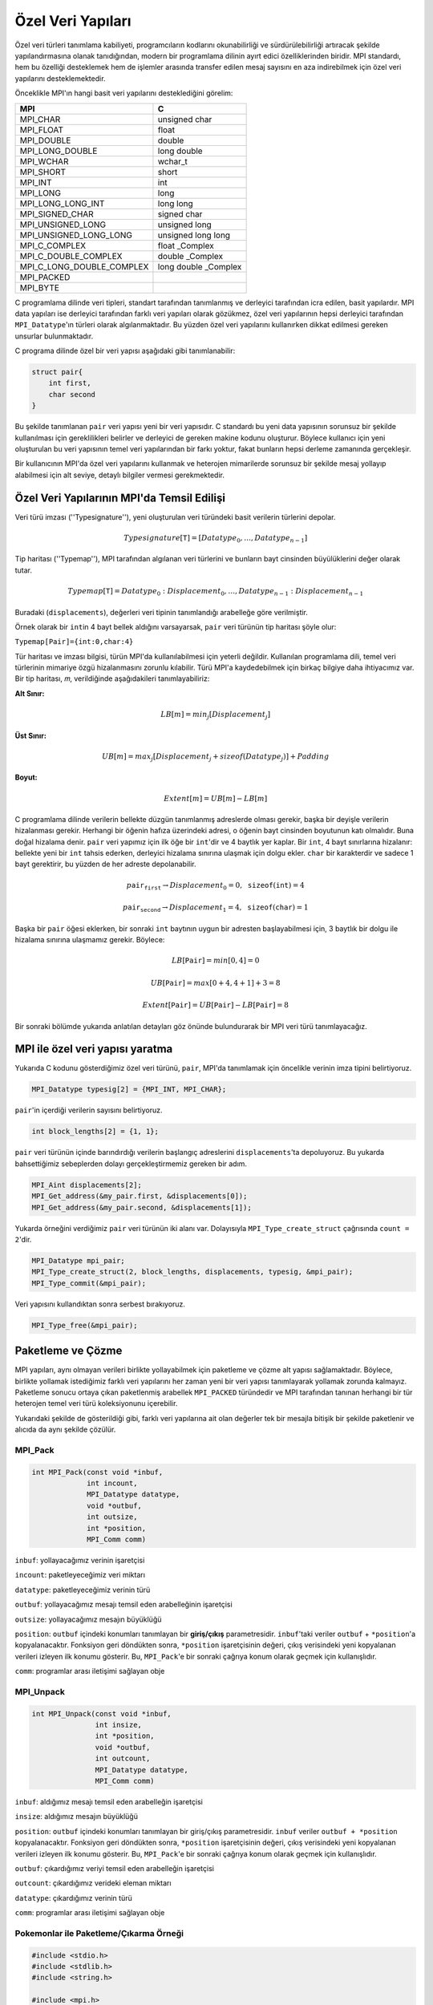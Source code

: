 
Özel Veri Yapıları
==================

Özel veri türleri tanımlama kabiliyeti, programcıların kodlarını okunabilirliği ve sürdürülebilirliği artıracak 
şekilde yapılandırmasına olanak tanıdığından, modern bir programlama dilinin ayırt edici özelliklerinden biridir. 
MPI standardı, hem bu özelliği desteklemek hem de işlemler arasında transfer edilen mesaj 
sayısını en aza indirebilmek için özel veri yapılarını desteklemektedir.

Önceklikle MPI'ın hangi basit veri yapılarını desteklediğini görelim:

+---------------------------+-------------------------+
| MPI                       | C                       |
+===========================+=========================+
| MPI_CHAR                  | unsigned char           |
+---------------------------+-------------------------+
| MPI_FLOAT                 | float                   |
+---------------------------+-------------------------+
| MPI_DOUBLE                | double                  |
+---------------------------+-------------------------+
| MPI_LONG_DOUBLE           | long double             |
+---------------------------+-------------------------+
| MPI_WCHAR                 | wchar_t                 |
+---------------------------+-------------------------+
| MPI_SHORT                 | short                   |
+---------------------------+-------------------------+
| MPI_INT                   | int                     |
+---------------------------+-------------------------+
| MPI_LONG                  | long                    |
+---------------------------+-------------------------+
| MPI_LONG_LONG_INT         | long long               |
+---------------------------+-------------------------+
| MPI_SIGNED_CHAR           | signed char             |
+---------------------------+-------------------------+
| MPI_UNSIGNED_LONG         | unsigned long           |
+---------------------------+-------------------------+
| MPI_UNSIGNED_LONG_LONG    | unsigned long long      |
+---------------------------+-------------------------+
| MPI_C_COMPLEX             | float _Complex          |
+---------------------------+-------------------------+
| MPI_C_DOUBLE_COMPLEX      | double _Complex         |
+---------------------------+-------------------------+
| MPI_C_LONG_DOUBLE_COMPLEX | long double _Complex    |
+---------------------------+-------------------------+
| MPI_PACKED                |                         |
+---------------------------+-------------------------+
| MPI_BYTE                  |                         |
+---------------------------+-------------------------+

.. `Desteklenen Veri Yapıları <https://www.notion.so/3c320768e3194ef2b60d8a84841819e6>`_

C programlama dilinde veri tipleri, standart tarafından tanımlanmış ve derleyici tarafından icra edilen, basit yapılardır.
MPI data yapıları ise derleyici tarafından farklı veri yapıları olarak gözükmez, özel veri yapılarının hepsi derleyici 
tarafından ``MPI_Datatype``'ın türleri olarak algılanmaktadır. Bu yüzden  özel veri yapılarını kullanırken dikkat edilmesi 
gereken unsurlar bulunmaktadır.

C programa dilinde özel bir veri yapısı aşağıdaki gibi tanımlanabilir:

.. code-block:: c

   struct pair{
       int first,
       char second
   }

Bu şekilde tanımlanan ``pair`` veri yapısı yeni bir veri yapısıdır. C standardı bu yeni data yapısının sorunsuz 
bir şekilde kullanılması için gereklilikleri belirler ve derleyici de gereken makine kodunu oluşturur. 
Böylece kullanıcı için yeni oluşturulan bu veri yapısının temel veri yapılarından bir farkı yoktur, fakat bunların 
hepsi derleme zamanında gerçekleşir.

Bir kullanıcının MPI'da özel veri yapılarını kullanmak ve heterojen mimarilerde sorunsuz bir şekilde mesaj yollayıp 
alabilmesi için alt seviye, detaylı bilgiler vermesi gerekmektedir.

Özel Veri Yapılarının MPI'da Temsil Edilişi
-------------------------------------------

Veri türü imzası (''Typesignature''), yeni oluşturulan veri türündeki basit verilerin türlerini depolar.

.. math::

   Typesignature[𝚃]=[Datatype_{0},…,Datatype_{n−1}]

Tip haritası (''Typemap''), MPI tarafından algılanan veri türlerini ve bunların bayt cinsinden büyülüklerini değer olarak tutar.

.. math::

   Typemap[𝚃] = {Datatype_{0}: Displacement_{0},…,Datatype_{n−1}:Displacement_{n−1}}

Buradaki (``displacements``), değerleri veri tipinin tanımlandığı arabelleğe göre verilmiştir.

Örnek olarak bir ``int``\ in 4 bayt bellek aldığını varsayarsak, ``pair`` veri türünün tip haritası şöyle olur:

``Typemap[𝙿𝚊𝚒𝚛]={𝚒𝚗𝚝:0,𝚌𝚑𝚊𝚛:4}``

Tür haritası ve imzası bilgisi, türün MPI'da kullanılabilmesi için yeterli değildir. 
Kullanılan programlama dili, temel veri türlerinin mimariye özgü hizalanmasını zorunlu kılabilir. 
Türü MPI'a kaydedebilmek için birkaç bilgiye daha ihtiyacımız var. 
Bir tip haritası, 𝑚, verildiğinde aşağıdakileri tanımlayabiliriz:

**Alt Sınır:**

.. math::
   
   LB[𝑚]=min_{j}[Displacement_{j}]

**Üst Sınır:**

.. math:: 
   
   UB[𝑚]=max_{j}[Displacement_{j}+sizeof(Datatype_{j})]+Padding

**Boyut:**

.. math::
   
   Extent[𝑚]=UB[𝑚]−LB[𝑚]

C programlama dilinde verilerin bellekte düzgün tanımlanmış adreslerde olması gerekir, 
başka bir deyişle verilerin hizalanması gerekir. Herhangi bir öğenin hafıza üzerindeki adresi, 
o öğenin bayt cinsinden boyutunun katı olmalıdır. Buna doğal hizalama denir. ``pair`` veri yapımız için
ilk öğe bir ``int``\ 'dir ve 4 baytlık yer kaplar. Bir ``int``\ , 4 bayt sınırlarına hizalanır: 
bellekte yeni bir ``int`` tahsis ederken, derleyici hizalama sınırına ulaşmak için dolgu ekler. 
``char`` bir karakterdir ve sadece 1 bayt gerektirir, bu yüzden de her adreste depolanabilir.

.. math::
   p𝚊𝚒𝚛_{𝚏𝚒𝚛𝚜𝚝} → Displacement_{0} = 0, 𝚜𝚒𝚣𝚎𝚘𝚏(𝚒𝚗𝚝) = 4
.. math::
   p𝚊𝚒𝚛_{𝚜𝚎𝚌𝚘𝚗𝚍} → Displacement_{1} = 4, 𝚜𝚒𝚣𝚎𝚘𝚏(𝚌𝚑𝚊𝚛) = 1

Başka bir ``pair`` öğesi eklerken, bir sonraki ``int`` baytının uygun bir adresten başlayabilmesi için,
3 baytlık bir dolgu ile hizalama sınırına ulaşmamız gerekir. Böylece:

.. math::

   LB[𝙿𝚊𝚒𝚛] = min[0,4] = 0

.. math::
   
   UB[𝙿𝚊𝚒𝚛] = max[0+4,4+1]+3 = 8

.. math::

   Extent[𝙿𝚊𝚒𝚛] = UB[𝙿𝚊𝚒𝚛]−LB[𝙿𝚊𝚒𝚛] = 8

Bir sonraki bölümde yukarıda anlatılan detayları göz önünde bulundurarak bir MPI veri türü tanımlayacağız.

MPI ile özel veri yapısı yaratma
--------------------------------

Yukarıda C kodunu gösterdiğimiz özel veri türünü, ``pair``\ , MPI'da tanımlamak için öncelikle verinin imza tipini belirtiyoruz.

.. code-block:: c

   MPI_Datatype typesig[2] = {MPI_INT, MPI_CHAR};

``pair``\ 'in içerdiği verilerin sayısını belirtiyoruz.

.. code-block:: c

   int block_lengths[2] = {1, 1};

``pair`` veri türünün içinde barındırdığı verilerin başlangıç adreslerini ``displacements``\ 'ta depoluyoruz. Bu yukarda bahsettiğimiz sebeplerden dolayı gerçekleştirmemiz gereken bir adım.

.. code-block:: c

   MPI_Aint displacements[2];
   MPI_Get_address(&my_pair.first, &displacements[0]);
   MPI_Get_address(&my_pair.second, &displacements[1]);

Yukarda örneğini verdiğimiz ``pair`` veri türünün iki alanı var. 
Dolayısıyla ``MPI_Type_create_struct`` çağrısında ``count = 2``\ 'dir.  

.. code-block:: c

   MPI_Datatype mpi_pair;
   MPI_Type_create_struct(2, block_lengths, displacements, typesig, &mpi_pair);
   MPI_Type_commit(&mpi_pair);

Veri yapısını kullandıktan sonra serbest bırakıyoruz.

.. code-block:: c

   MPI_Type_free(&mpi_pair);

Paketleme ve Çözme
------------------

MPI yapıları, aynı olmayan verileri birlikte yollayabilmek için paketleme ve çözme alt yapısı sağlamaktadır. 
Böylece, birlikte yollamak istediğimiz farklı veri yapılarını her zaman yeni bir veri yapısı tanımlayarak yollamak zorunda kalmayız. Paketleme sonucu ortaya çıkan paketlenmiş arabellek ``MPI_PACKED`` türündedir ve MPI tarafından tanınan herhangi bir tür heterojen temel veri türü koleksiyonunu içerebilir.


.. image:: /assets/openmpi-education/images/pack-unpack.png
   :target: /assets/openmpi-education/images/pack-unpack.png
   :alt: /assets/openmpi-education/images/pack-unpack.png


Yukarıdaki şekilde de gösterildiği gibi, farklı veri yapılarına ait olan değerler tek bir mesajla bitişik 
bir şekilde paketlenir ve alıcıda da aynı şekilde çözülür.

MPI_Pack
^^^^^^^^

.. code-block:: c

   int MPI_Pack(const void *inbuf,
                int incount,
                MPI_Datatype datatype,
                void *outbuf,
                int outsize,
                int *position,
                MPI_Comm comm)

``inbuf``: yollayacağımız verinin işaretçisi

``incount``: paketleyeceğimiz veri miktarı

``datatype``: paketleyeceğimiz verinin türü

``outbuf``: yollayacağımız mesajı temsil eden arabelleğinin işaretçisi

``outsize``: yollayacağımız mesajın büyüklüğü

``position``: ``outbuf`` içindeki konumları tanımlayan bir **giriş/çıkış** parametresidir. 
``inbuf``\ 'taki veriler ``outbuf`` + ``*position``\ 'a kopyalanacaktır. Fonksiyon geri döndükten sonra, 
``*position`` işaretçisinin değeri, çıkış verisindeki yeni kopyalanan verileri izleyen ilk konumu gösterir. 
Bu, ``MPI_Pack``\ 'e bir sonraki çağrıya konum olarak geçmek için kullanışlıdır.

``comm``: programlar arası iletişimi sağlayan obje

MPI_Unpack
^^^^^^^^^^

.. code-block:: c

   int MPI_Unpack(const void *inbuf,
                  int insize,
                  int *position,
                  void *outbuf,
                  int outcount,
                  MPI_Datatype datatype,
                  MPI_Comm comm)

``inbuf``: aldığımız mesajı temsil eden arabelleğin işaretçisi

``insize``: aldığımız mesajın büyüklüğü

``position``: ``outbuf`` içindeki konumları tanımlayan bir giriş/çıkış parametresidir. 
``inbuf`` veriler ``outbuf + *position`` kopyalanacaktır. Fonksiyon geri döndükten sonra, 
``*position`` işaretçisinin değeri, çıkış verisindeki yeni kopyalanan verileri izleyen ilk konumu gösterir. 
Bu, ``MPI_Pack``\ 'e bir sonraki çağrıya konum olarak geçmek için kullanışlıdır.

``outbuf``: çıkardığımız veriyi temsil eden arabelleğin işaretçisi

``outcount``: çıkardığımız verideki eleman miktarı

``datatype``: çıkardığımız verinin türü

``comm``: programlar arası iletişimi sağlayan obje

Pokemonlar ile Paketleme/Çıkarma Örneği
^^^^^^^^^^^^^^^^^^^^^^^^^^^^^^^^^^^^^^^

.. code-block:: c

   #include <stdio.h>
   #include <stdlib.h>
   #include <string.h>

   #include <mpi.h>

   #define STRLEN 25

   /*
     Bu örnekte sanal bir pokemonun hareketlerini birer mesaj olarak göndereceğiz.
     Bu niteliklerin her birisini paketleyerek yollayıp, aldığımızda çıkartacağız.
   */

   int main(int argc, char *argv[]) {
     int rank;
     int size;
     // marker used by MPI_Pack and MPI_Unpack
     int position;

     // pokemonun ismi
     char name[STRLEN];
     // pokemonun canı
     double life_points;
     // pokemunun gerçekleştirdiği zarar
     int damage;
     // güç katsayısı
     double multiplier;

     // stdio.h deki BUFSIZ'ı yeterli büyüklükte olduğunu düşünerek kullanıyoruz
     char message[BUFSIZ];

     MPI_Init(&argc, &argv);

     MPI_Comm comm = MPI_COMM_WORLD;

     MPI_Comm_size(comm, &size);
     MPI_Comm_rank(comm, &rank);

     // 0'ıncı sıraya sahip olan işlem diğer bütün işlemlere pokemunun hareketini temsil eden bir mesaj yollayacak
     if (rank == 0) {
       sprintf(name, "Blastoise");
       life_points = 150.0;
       damage = 40;
       multiplier = 1.32;

       position = 0;
       // paketleme işlemini gerçekleştiriyoruz
       MPI_Pack(&name, STRLEN, MPI_CHAR, message, BUFSIZ, &position, comm);

       printf("packed name, position = %d\n", position);

       MPI_Pack(&life_points, 1, MPI_DOUBLE, message, BUFSIZ, &position, comm);
       printf("packed life_points, position = %d\n", position);

       MPI_Pack(&damage, 1, MPI_INT, message, BUFSIZ, &position, comm);
       printf("packed damage, position = %d\n", position);

       MPI_Pack(&multiplier, 1, MPI_DOUBLE, message, BUFSIZ, &position, comm);
       printf("packed multiplier, position = %d\n", position);

       // mesajı diğer bütün işlemlere yolluyoruz
       MPI_Bcast(message, BUFSIZ, MPI_PACKED, 0, comm);
     } else {
       // diğer bütün işlemlerde mesajı alıyoruz
       MPI_Bcast(message, BUFSIZ, MPI_PACKED, 0, comm);

       position = 0;
       // veri çıkarımına başlıyoruz
       // buarada yolladığımız mesajın uzunluğunu bilmeliyiz
       // bilmediğimiz durumlarda bu bilgiyi mesajın sonuna veya başına gömebiliriz
       MPI_Unpack(message, BUFSIZ, &position, &name, STRLEN, MPI_CHAR, comm);
       printf("unpacked name, position = %d\n", position);

       MPI_Unpack(message, BUFSIZ, &position, &life_points, 1, MPI_DOUBLE, comm);
       printf("unpacked life_points, position = %d\n", position);

       MPI_Unpack(message, BUFSIZ, &position, &damage, 1, MPI_INT, comm);
       printf("unpacked damage, position = %d\n", position);

       MPI_Unpack(message, BUFSIZ, &position, &multiplier, 1, MPI_DOUBLE, comm);
       printf("unpacked multiplier, position = %d\n", position);

       printf("rank %d:\n", rank);
       printf("  name = %s\n", name);
       printf("  life_points = %2.2f\n", life_points);
       printf("  damage = %d\n", damage);
       printf("  multiplier = %2.2f\n", multiplier);
     }

     MPI_Finalize();

     return EXIT_SUCCESS;
   }
